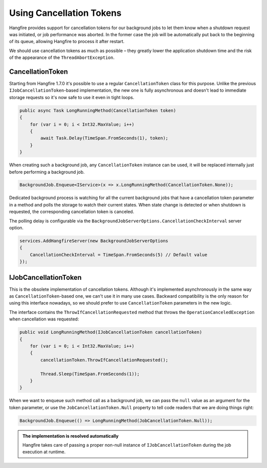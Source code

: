 Using Cancellation Tokens
===========================

Hangfire provides support for cancellation tokens for our background jobs to let them know when a shutdown request was initiated, or job performance was aborted. In the former case the job will be automatically put back to the beginning of its queue, allowing Hangfire to process it after restart.

We should use cancellation tokens as much as possible – they greatly lower the application shutdown time and the risk of the appearance of the ``ThreadAbortException``.

CancellationToken
-----------------

Starting from Hangfire 1.7.0 it's possible to use a regular ``CancellationToken`` class for this purpose. Unlike the previous ``IJobCancellationToken``-based implementation, the new one is fully asynchronous and doesn't lead to immediate storage requests so it's now safe to use it even in tight loops.

.. code-block:: c#

   public async Task LongRunningMethod(CancellationToken token)
   {
       for (var i = 0; i < Int32.MaxValue; i++)
       {
           await Task.Delay(TimeSpan.FromSeconds(1), token);
       }
   }

When creating such a background job, any ``CancellationToken`` instance can be used, it will be replaced internally just before performing a background job.

.. code-block:: c#

   BackgroundJob.Enqueue<IService>(x => x.LongRunningMethod(CancellationToken.None));

Dedicated background process is watching for all the current background jobs that have a cancellation token parameter in a method and polls the storage to watch their current states. When state change is detected or when shutdown is requested, the corresponding cancellation token is canceled. 

The polling delay is configurable via the ``BackgroundJobServerOptions.CancellationCheckInterval`` server option.

.. code-block:: c#

   services.AddHangfireServer(new BackgroundJobServerOptions
   {
       CancellationCheckInterval = TimeSpan.FromSeconds(5) // Default value
   });

IJobCancellationToken
---------------------

This is the obsolete implementation of cancellation tokens. Although it's implemented asynchronously in the same way as ``CancellationToken``-based one, we can't use it in many use cases. Backward compatibility is the only reason for using this interface nowadays, so we should prefer to use ``CancellationToken`` parameters in the new logic.

The interface contains the ``ThrowIfCancellationRequested`` method that throws the ``OperationCanceledException`` when cancellation was requested:

.. code-block:: c#

   public void LongRunningMethod(IJobCancellationToken cancellationToken)
   {
       for (var i = 0; i < Int32.MaxValue; i++)
       {
           cancellationToken.ThrowIfCancellationRequested();

           Thread.Sleep(TimeSpan.FromSeconds(1));
       }
   }

When we want to enqueue such method call as a background job, we can pass the ``null`` value as an argument for the token parameter, or use the ``JobCancellationToken.Null`` property to tell code readers that we are doing things right:

.. code-block:: c#

   BackgroundJob.Enqueue(() => LongRunningMethod(JobCancellationToken.Null));
   
.. admonition:: The implementation is resolved automatically
   :class: note

   Hangfire takes care of passing a proper non-null instance of ``IJobCancellationToken`` during the job execution at runtime.

